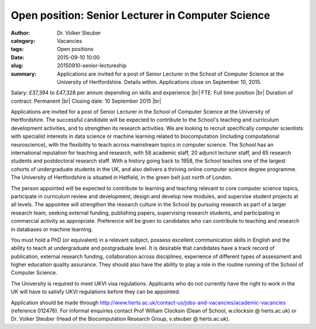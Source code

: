 Open position: Senior Lecturer in Computer Science
##################################################
:author: Dr. Volker Steuber
:category: Vacancies
:tags: Open positions
:date: 2015-09-10 10:00
:slug: 20150910-senior-lectureship
:summary: Applications are invited for a post of Senior Lecturer in the School of Computer Science at the University of Hertfordshire. Details within. Applications close on September 10, 2015.

Salary: £37,394 to £47,328 per annum depending on skills and experience |br|
FTE: Full time position |br|
Duration of contract: Permanent |br|
Closing date: 10 September 2015 |br|

Applications are invited for a post of Senior Lecturer in the School of Computer Science at the University of Hertfordshire. The successful candidate will be expected to contribute to the School's teaching and curriculum development activities, and to strengthen its research activities. We are looking to recruit specifically computer scientists with specialist interests in data science or machine learning related to biocomputation (including computational neuroscience), with the flexibility to teach across mainstream topics in computer science. The School has an international reputation for teaching and research, with 58 academic staff, 20 adjunct lecturer staff, and 65 research students and postdoctoral research staff. With a history going back to 1958, the School teaches one of the largest cohorts of undergraduate students in the UK, and also delivers a thriving online computer science degree programme. The University of Hertfordshire is situated in Hatfield, in the green belt just north of London.

The person appointed will be expected to contribute to learning and teaching relevant to core computer science topics, participate in curriculum review and development, design and develop new modules, and supervise student projects at all levels. The appointee will strengthen the research culture in the School by pursuing research as part of a larger research team, seeking external funding, publishing papers, supervising research students, and participating in commercial activity as appropriate. Preference will be given to candidates who can contribute to teaching and research in databases or machine learning.

You must hold a PhD (or equivalent) in a relevant subject, possess excellent communication skills in English and the ability to teach at undergraduate and postgraduate level. It is desirable that candidates have a track record of publication, external research funding, collaboration across disciplines, experience of different types of assessment and higher education quality assurance. They should also have the ability to play a role in the routine running of the School of Computer Science.

The University is required to meet UKVI visa regulations. Applicants who do not currently have the right to work in the UK will have to satisfy UKVI regulations before they can be appointed.

Application should be made through http://www.herts.ac.uk/contact-us/jobs-and-vacancies/academic-vacancies (reference 012476). For informal enquiries contact Prof William Clocksin (Dean of School, w.clocksin @ herts.ac.uk) or Dr. Volker Steuber (Head of the Biocomputation Research Group, v.steuber @ herts.ac.uk).

.. |br| raw:: html

    <br />
